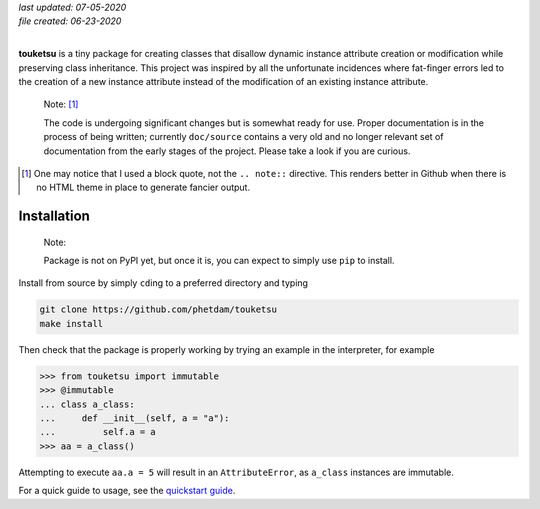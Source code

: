 .. README for touketsu package

   Changelog:

   07-05-2020

   modified introduction, added notes, installation section, and logo.

   06-23-2020

   initial creation.

.. image:: https://github.com/phetdam/touketsu/blob/master/doc/source/_static/
   touketsu_logo_small.png

| *last updated: 07-05-2020*
| *file created: 06-23-2020*
|

**touketsu** is a tiny package for creating classes that disallow dynamic
instance attribute creation or modification while preserving class inheritance.
This project was inspired by all the unfortunate incidences where fat-finger
errors led to the creation of a new instance attribute instead of the
modification of an existing instance attribute.

  Note: [#]_

  The code is undergoing significant changes but is somewhat ready for use.
  Proper documentation is in the process of being written; currently 
  ``doc/source`` contains a very old and no longer relevant set of documentation
  from the early stages of the project. Please take a look if you are curious.

.. [#] One may notice that I used a block quote, not the ``.. note::`` 
   directive. This renders better in Github when there is no HTML theme in place
   to generate fancier output.

Installation
------------

  Note:

  Package is not on PyPI yet, but once it is, you can expect to simply use 
  ``pip`` to install.

Install from source by simply ``cd``\ ing to a preferred directory and typing

.. code:: bash

   git clone https://github.com/phetdam/touketsu
   make install

Then check that the package is properly working by trying an example in the 
interpreter, for example

>>> from touketsu import immutable
>>> @immutable
... class a_class:
...     def __init__(self, a = "a"):
...         self.a = a
>>> aa = a_class()

Attempting to execute ``aa.a = 5`` will result in an ``AttributeError``, as 
``a_class`` instances are immutable.

For a quick guide to usage, see the `quickstart guide`__.

.. __: https://github.com/phetdam/touketsu/blob/master/doc/source/quickstart.rst

